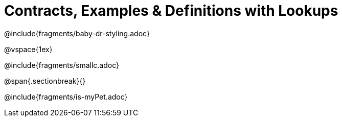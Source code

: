 = Contracts, Examples & Definitions with Lookups

@include{fragments/baby-dr-styling.adoc}

@vspace{1ex}

@include{fragments/smallc.adoc}

@span{.sectionbreak}{}

@include{fragments/is-myPet.adoc}
